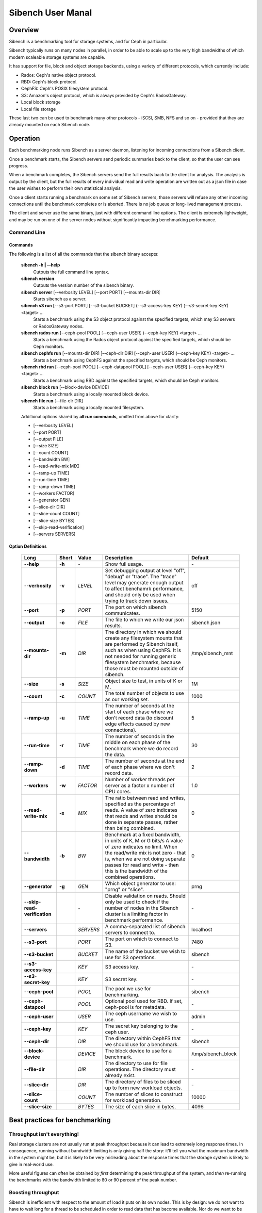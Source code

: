 ==================
Sibench User Manal
==================

Overview
========

Sibench is a benchmarking tool for storage systems, and for Ceph in particular.  

Sibench typically runs on many nodes in parallel, in order to be able to scale up to the very high bandwidths of which modern scaleable storage systems are capable.  

It has support for file, block and object storage backends, using a variety of different protocols, which currently include:

- Rados: Ceph's native object protocol.
- RBD: Ceph's block protocol.
- CephFS: Ceph's POSIX filesystem protocol.
- S3: Amazon's object protocol, which is always provided by Ceph's RadosGateway.
- Local block storage
- Local file storage

These last two can be used to benchmark many other protocols - iSCSI, SMB, NFS and so on - provided that they are already mounted on each Sibench node.


Operation
=========

Each benchmarking node runs Sibench as a server daemon, listening for incoming connections from a Sibench client.  

Once a benchmark starts, the Sibench servers send periodic summaries back to the client, so that the user can see progress.

When a benchmark completes, the Sibench servers send the full results back to the client for analysis.  The analysis is output by the client,
but the full results of every individual read and write operation are written out as a json file in case the user wishes to perform their own statistical analysis.

Once a client starts running a benchmark on some set of Sibench servers, those servers will refuse any other incoming connections until the benchmark
completes or is aborted.  There is no job queue or long-lived management process.
  
The client and server use the same binary, just with different command line options.  The client is extremely lightweight, and may be run on one of the server nodes without significantly impacting benchmarking performance.

Command Line
------------

Commands
~~~~~~

The following is a list of all the commands that the sibench binary accepts:

  **sibench -h | --help**
    Outputs the full command line syntax.

  **sibench version**
    Outputs the version number of the sibench binary.

  **sibench server** [--verbosity LEVEL] [--port PORT] [--mounts-dir DIR]
     Starts sibench as a server. 

  **sibench s3 run** [--s3-port PORT] [--s3-bucket BUCKET] (--s3-access-key KEY) (--s3-secret-key KEY) <target> ...
     Starts a benchmark using the S3 object protocol against the specified targets, which may S3 servers or RadosGateway nodes.

  **sibench rados run** [--ceph-pool POOL] [--ceph-user USER] (--ceph-key KEY) <target> ...
     Starts a benchmark using the Rados object protocol against the specified targets, which should be Ceph monitors.

  **sibench cephfs run** [--mounts-dir DIR] [--ceph-dir DIR] [--ceph-user USER] (--ceph-key KEY) <target> ...
   Starts a benchmark using CephFS against the specified targets, which should be Ceph monitors.

  **sibench rbd run** [--ceph-pool POOL] [--ceph-datapool POOL] [--ceph-user USER] (--ceph-key KEY) <target> ...
   Starts a benchmark using RBD against the specified targets, which should be Ceph monitors.

  **sibench block run** [--block-device DEVICE]
   Starts a benchmark using a locally mounted block device.

  **sibench file run** [--file-dir DIR]
   Starts a benchmark using a locally mounted filesystem.

  Additional options shared by **all run commands**, omitted from above for clarity:

  - [--verbosity LEVEL] 
  - [--port PORT] 
  - [--output FILE]
  - [--size SIZE] 
  - [--count COUNT] 
  - [--bandwidth BW] 
  - [--read-write-mix MIX] 
  - [--ramp-up TIME] 
  - [--run-time TIME] 
  - [--ramp-down TIME] 
  - [--workers FACTOR] 
  - [--generator GEN] 
  - [--slice-dir DIR] 
  - [--slice-count COUNT] 
  - [--slice-size BYTES]
  - [--skip-read-verification]
  - [--servers SERVERS] 


Option Definitions
~~~~~~~~~~~~~~~~

  +------------------------------+--------+-----------+-----------------------------------------------------------------------------------------+--------------------+
  | Long                         | Short  | Value     | Description                                                                             | Default            |
  +==============================+========+===========+=========================================================================================+====================+
  | **--help**                   | **-h** | \-        | Show full usage.                                                                        | \-                 |
  +------------------------------+--------+-----------+-----------------------------------------------------------------------------------------+--------------------+
  | **--verbosity**              | **-v** | *LEVEL*   | Set debugging output at level "off", "debug" or "trace".  The "trace" level may         |                    |
  |                              |        |           | generate enough output to affect benchamrk performance, and should only be used when    |                    |
  |                              |        |           | trying to track down issues.                                                            | off                |
  +------------------------------+--------+-----------+-----------------------------------------------------------------------------------------+--------------------+
  | **--port**                   | **-p** | *PORT*    | The port on which sibench communicates.                                                 |  5150              |
  +------------------------------+--------+-----------+-----------------------------------------------------------------------------------------+--------------------+  
  | **--output**                 | **-o** | *FILE*    | The file to which we write our json results.                                            | sibench.json       |
  +------------------------------+--------+-----------+-----------------------------------------------------------------------------------------+--------------------+
  | **--mounts-dir**             | **-m** | *DIR*     | The directory in which we should create any filesystem mounts that are performed by     | /tmp/sibench_mnt   |
  |                              |        |           | Sibench itself, such as when using CephFS.  It is not needed for running generic        |                    |
  |                              |        |           | filesystem benchmarks, because those must be mounted outside of sibench.                |                    |
  +------------------------------+--------+-----------+-----------------------------------------------------------------------------------------+--------------------+
  | **--size**                   | **-s** | *SIZE*    | Object size to test, in units of K or M.                                                | 1M                 |
  +------------------------------+--------+-----------+-----------------------------------------------------------------------------------------+--------------------+
  | **--count**                  | **-c** | *COUNT*   | The total number of objects to use as our working set.                                  | 1000               |
  +------------------------------+--------+-----------+-----------------------------------------------------------------------------------------+--------------------+
  | **--ramp-up**                | **-u** | *TIME*    | The number of seconds at the start of each phase where we don't record data (to         | 5                  |
  |                              |        |           | discount edge effects caused by new connections).                                       |                    |
  +------------------------------+--------+-----------+-----------------------------------------------------------------------------------------+--------------------+
  | **--run-time**               | **-r** | *TIME*    | The number of seconds in the middle on each phase of the benchmark where we             | 30                 |
  |                              |        |           | do record the data.                                                                     |                    |
  +------------------------------+--------+-----------+-----------------------------------------------------------------------------------------+--------------------+
  | **--ramp-down**              | **-d** | *TIME*    | The number of seconds at the end of each phase where we don't record data.              | 2                  |
  +------------------------------+--------+-----------+-----------------------------------------------------------------------------------------+--------------------+
  | **--workers**                | **-w** | *FACTOR*  | Number of worker threads per server as a factor x number of CPU cores.                  | 1.0                |
  +------------------------------+--------+-----------+-----------------------------------------------------------------------------------------+--------------------+
  | **--read-write-mix**         | **-x** | *MIX*     | The ratio between read and writes, specified as the percentage of reads.                | 0                  |
  |                              |        |           | A value of zero indicates that reads and writes should be done in separate passes,      |                    |
  |                              |        |           | rather than being combined.                                                             |                    |
  +------------------------------+--------+-----------+-----------------------------------------------------------------------------------------+--------------------+
  | **--bandwidth**              | **-b** | *BW*      | Benchmark at a fixed bandwidth, in units of K, M or G bits/s                            | 0                  |
  |                              |        |           | A value of zero indicates no limit.                                                     |                    |
  |                              |        |           | When the read/write mix is not zero - that is, when we are not doing separate passes    |                    |
  |                              |        |           | for read and write - then this is the bandwidth of the combined operations.             |                    |
  +------------------------------+--------+-----------+-----------------------------------------------------------------------------------------+--------------------+
  | **--generator**              | **-g** | *GEN*     | Which object generator to use: "prng" or "slice".                                       | prng               |
  +------------------------------+--------+-----------+-----------------------------------------------------------------------------------------+--------------------+
  | **--skip-read-verification** |        | \-        | Disable validation on reads.  Should only be used to check if the number of nodes in    | \-                 |
  |                              |        |           | the Sibench cluster is a limiting factor in benchmark performance.                      |                    |
  +------------------------------+--------+-----------+-----------------------------------------------------------------------------------------+--------------------+
  | **--servers**                |        | *SERVERS* | A comma-separated list of sibench servers to connect to.                                | localhost          |
  +------------------------------+--------+-----------+-----------------------------------------------------------------------------------------+--------------------+
  | **--s3-port**                |        | *PORT*    | The port on which to connect to S3.                                                     | 7480               |
  +------------------------------+--------+-----------+-----------------------------------------------------------------------------------------+--------------------+
  | **--s3-bucket**              |        | *BUCKET*  | The name of the bucket we wish to use for S3 operations.                                | sibench            |
  +------------------------------+--------+-----------+-----------------------------------------------------------------------------------------+--------------------+
  | **--s3-access-key**          |        | *KEY*     | S3 access key.                                                                          | \-                 |
  +------------------------------+--------+-----------+-----------------------------------------------------------------------------------------+--------------------+
  | **--s3-secret-key**          |        | *KEY*     | S3 secret key.                                                                          | \-                 |
  +------------------------------+--------+-----------+-----------------------------------------------------------------------------------------+--------------------+
  | **--ceph-pool**              |        | *POOL*    | The pool we use for benchmarking.                                                       | sibench            |
  +------------------------------+--------+-----------+-----------------------------------------------------------------------------------------+--------------------+
  | **--ceph-datapool**          |        | *POOL*    | Optional pool used for RBD.  If set, ceph-pool is for metadata.                         | \-                 |
  +------------------------------+--------+-----------+-----------------------------------------------------------------------------------------+--------------------+
  | **--ceph-user**              |        | *USER*    | The ceph username we wish to use.                                                       | admin              |
  +------------------------------+--------+-----------+-----------------------------------------------------------------------------------------+--------------------+
  | **--ceph-key**               |        | *KEY*     | The secret key belonging to the ceph user.                                              | \-                 |
  +------------------------------+--------+-----------+-----------------------------------------------------------------------------------------+--------------------+
  | **--ceph-dir**               |        | *DIR*     | The directory within CephFS that we should use for a benchmark.                         | sibench            |
  +------------------------------+--------+-----------+-----------------------------------------------------------------------------------------+--------------------+
  | **--block-device**           |        | *DEVICE*  | The block device to use for a benchmark.                                                | /tmp/sibench_block |
  +------------------------------+--------+-----------+-----------------------------------------------------------------------------------------+--------------------+
  | **--file-dir**               |        | *DIR*     | The directory to use for file operations.  The directory must already exist.            | \-                 |
  +------------------------------+--------+-----------+-----------------------------------------------------------------------------------------+--------------------+
  | **--slice-dir**              |        | *DIR*     | The directory of files to be sliced up to form new workload objects.                    | \-                 |
  +------------------------------+--------+-----------+-----------------------------------------------------------------------------------------+--------------------+
  | **--slice-count**            |        | *COUNT*   | The number of slices to construct for workload generation.                              | 10000              |
  +------------------------------+--------+-----------+-----------------------------------------------------------------------------------------+--------------------+
  | **--slice-size**             |        | *BYTES*   | The size of each slice in bytes.                                                        | 4096               |
  +------------------------------+--------+-----------+-----------------------------------------------------------------------------------------+--------------------+




Best practices for benchmarking
===============================

Throughput isn't everything!
----------------------------

Real storage clusters are not usually run at peak throughput because it can lead to extremely long response times.  In consequence, running without bandwidth limiting is
only giving half the story: it'll tell you what the maximum bandwidth in the system might be, but it is likely to be very misleading about the response times that the 
storage system is likely to give in real-world use.

More useful figures can often be obtained by *first* determining the peak throughput of the system, and *then* re-running the benchmarks with the bandwidth limited to 80 or 90 percent of the peak number.  

Boosting throughput
-------------------

Sibench is inefficient with respect to the amount of load it puts on its own nodes.  This is by design: we do not want to have to wait long for a thread to be scheduled in order to read data that has become available.  Nor do we want to be interrupted during a write. Both of these scenarios can have a huge effect on the accuracy of our response time measurements, and may make them look much worse than they really are.  

As a consequence, a sibench node only starts up as many workers as we have cores.  This is adjustable using the ``--worker-factor`` option.  (A factor of 2.0 will have twice as many workers as cores).  This may be useful if we want to determine absolute maximum throughput, provided we don't care about response times.

Alternatively, you may also be able boost read throughput from the sibench nodes by using the ``--skip-read-verification`` option, which does exactly what it suggests.

In general though, neither of these two options are recommended except for one particular use case: if disabling read verification or increasing the worker count boosts your throughput numbers, then that is indicating that you need to add more Sibench nodes in order to benchmark at those rates whilst still giving accurate timings.

Response times
--------------

Whilst Sibench will output the maximum, minimum and average response times, in practice it is the 95%-response time - the time in which 95% of requests complete - that is
likely to be the most informative.  Maximum response times can be thrown out by one outlier result, which in turn poisons the average.  The 95% figure (or the 99% figure if
you wish to perform your own analysis) is a better indicator of usual behaviour. 

Memory considerations
---------------------

Sibench is written to use as little memory as possible.  The generators algorithmically create each object to be written or read-and-verified on the fly, so objects do not need to be held in memory for longer than a single read or write operation.

Unfortunately, some of the ceph native libraries used by sibench do appear to hold on to data for longer periods of time.  This can result in large amounts of memory being used, which can result in two undesirable outcomes:

* Swapping: the benchmarking process needs to swap, then performance figures are likely to be wildly wrong.

* Process death: on Linux, the OOM Killer in the kernel will terminate sibench with a SIGKILL.  Since this is not a signal that sibench can catch, there is no warning or error when it occurs.  (The systemd script should start a new copy of the server immediately though, so the sibench cluster will be usable for a new benchmark run with no further action.

At the start of each run, Sibench determines how much physical memory each node has, and does some back-of-the-envelope maths to determine how much memory a benchmark may consume in the worst case.  If the latter is within about 80% of the former, it output a warning message to alert the user of possible consequences.   |

Cache considerations
--------------------

When doing read operations, it is vital that your working set is large enough that the storage backend cannot fulfil requests from cache - unless of course, that is what you
are trying to benchmark!  The object `size` and `count` parameters determine your working set.  For example, if you have 10,000 objects of 1M size, then your working set will be 10 GB.  

Exactly how big your working set needs to be is dependent on the storage system under test, and may be difficult to determine.  For instance, when benchmarking Rados, we would need to consider not only Ceph's own cache sizes, but also the combined amount of cache built into all the drives in the system.

When in doubt, use a bigger object count.

Homogeneous cores
-----------------

Sibench divides its workload between nodes, with each taking responsibility for reading and writing some number of objects.  The division of labour is done purely according
to how many cores each node has.  It does not attempt to measure the performance of each server node, nor does it use some artificial measure of performance such as BogoMIPS.
Because of this, it is important that the nodes used as Sibench servers be of roughly equivalent speed, at least on a per-core basis.

The reason for this is that if one Sibench server is far quicker than its peers, then when it finishes reading its share of the objects and loops round to start at the beginning again, the data may still be in the storage systems caches.


The details...
==============

Generators
----------

Generators create the data that Sibench uses for the storage system.  There are two of them:

- the PRNG generator
- the Slice generator

The PRNG generator creates data which is entirely pseudorandom.  It requires no configuration, and is the default choice.  However, it has one shortcoming: because it
creates pseudorandom data, it is not compressible.  If you wish to test compression in your storage system, then you will need need to create a compressible workload.

The Slice generator builds workloads from existing files.  It aims to reproduce the compressibility characteristics of those files, whilst still creating an effectively infinite supply of different objects.

It works by taking a directory of files (which will usually be of the same type: source code, VM images, movies, or whatever), and then loading fixed sized slices of 
bytes from random positions within those files.  The end result is that we have a library of (say) 1000 slices, each containing (say) 4Kb of data.  Both of those values
are run-time arguments.

When asked to generate a new workload object it does the following:

1. Create a seed (chosen from our master PRNG).
2.  Write the seed into the start of the workload object.
3.  Use the seed to create a PRNG just for this workload object.
4.  Use that prng to select slices from our library, which are concatenated onto the object until we have as many bytes as we were asked for.

This approach means that we do not need to ever store the objects themselves: we can verify a read operation by reading the seed from the first few bytes, and then 
recreating the object we would expect.

Note that the directory of data to be sliced needs to be in the same location on each of the Sibench server nodes, though they do not necessarily need to contain
exactly the same files.

Write cycles
------------

The `count` parameter determines how many objects we create.  However, for long benchmarks runs, or for small counts or object sizes, we are likely to wrap around
and start writing from the first object again.  If this happens, Sibench internally increments a cycle counter, which it uses to ensure that objects written in 
different cycles will have different contents, even though the object will still use the same key as previously. 

The prepare phase
-----------------

Sibench either benchmarks write operations first and then read operations, or else it benchmarks a mixture of the too (depending on the `--read-write-mix` option.
When benchmarking reads, or a read-write mix, it must first ensure that there *are* enough objects there to read first.  This is the *prepare* phase, and that is what
is going on if you see messages about 'Preparing'. 

It also happens if we are doing separate writes and reads and we did not have a long enough run time for Sibench to write all of the objects specified by the `count` 
option.


Slow shutdown
-------------

There are times when sibench can take a long time when cleaning up after a benchmark run.  This is due to Ceph being extremely slow at deleting objects.

Future versions of Sibench may add an option to not clean up their data in order to avoid this.
